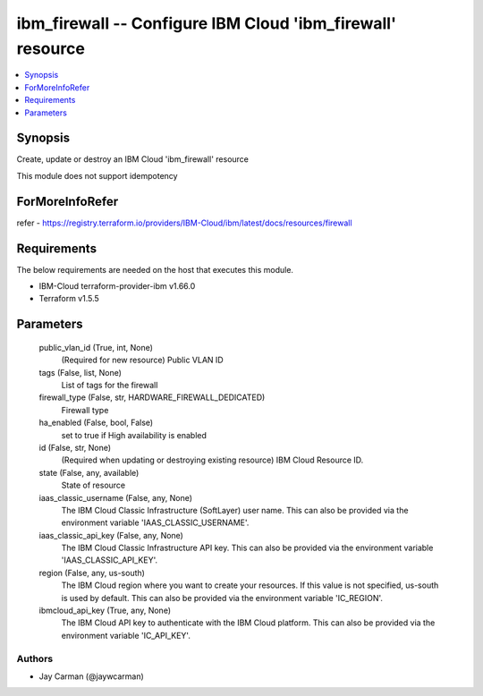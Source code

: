 
ibm_firewall -- Configure IBM Cloud 'ibm_firewall' resource
===========================================================

.. contents::
   :local:
   :depth: 1


Synopsis
--------

Create, update or destroy an IBM Cloud 'ibm_firewall' resource

This module does not support idempotency


ForMoreInfoRefer
----------------
refer - https://registry.terraform.io/providers/IBM-Cloud/ibm/latest/docs/resources/firewall

Requirements
------------
The below requirements are needed on the host that executes this module.

- IBM-Cloud terraform-provider-ibm v1.66.0
- Terraform v1.5.5



Parameters
----------

  public_vlan_id (True, int, None)
    (Required for new resource) Public VLAN ID


  tags (False, list, None)
    List of tags for the firewall


  firewall_type (False, str, HARDWARE_FIREWALL_DEDICATED)
    Firewall type


  ha_enabled (False, bool, False)
    set to true if High availability is enabled


  id (False, str, None)
    (Required when updating or destroying existing resource) IBM Cloud Resource ID.


  state (False, any, available)
    State of resource


  iaas_classic_username (False, any, None)
    The IBM Cloud Classic Infrastructure (SoftLayer) user name. This can also be provided via the environment variable 'IAAS_CLASSIC_USERNAME'.


  iaas_classic_api_key (False, any, None)
    The IBM Cloud Classic Infrastructure API key. This can also be provided via the environment variable 'IAAS_CLASSIC_API_KEY'.


  region (False, any, us-south)
    The IBM Cloud region where you want to create your resources. If this value is not specified, us-south is used by default. This can also be provided via the environment variable 'IC_REGION'.


  ibmcloud_api_key (True, any, None)
    The IBM Cloud API key to authenticate with the IBM Cloud platform. This can also be provided via the environment variable 'IC_API_KEY'.













Authors
~~~~~~~

- Jay Carman (@jaywcarman)

